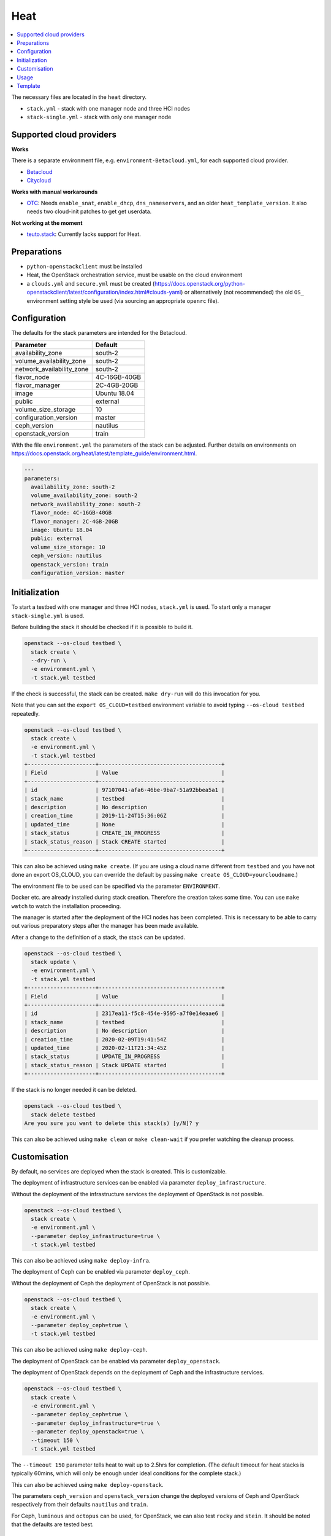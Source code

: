 ====
Heat
====

.. contents::
   :local:

The necessary files are located in the ``heat`` directory.

* ``stack.yml`` - stack with one manager node and three HCI nodes
* ``stack-single.yml`` - stack with only one manager node

.. figure:: /images/stack-topology.png

Supported cloud providers
=========================

**Works**

There is a separate environment file, e.g. ``environment-Betacloud.yml``, for each supported cloud provider.

* `Betacloud <https://www.betacloud.de>`_
* `Citycloud <https://www.citycloud.com>`_

**Works with manual workarounds**

* `OTC <https://open-telekom-cloud.com/>`_: Needs ``enable_snat``, ``enable_dhcp``, ``dns_nameservers``, and an older ``heat_template_version``. It also needs two cloud-init patches to get get userdata.

**Not working at the moment**

* `teuto.stack <https://teutostack.de/>`_: Currently lacks support for Heat.

Preparations
============

* ``python-openstackclient`` must be installed
* Heat, the OpenStack orchestration service,  must be usable on the cloud environment
* a ``clouds.yml`` and ``secure.yml`` must be created (https://docs.openstack.org/python-openstackclient/latest/configuration/index.html#clouds-yaml)
  or alternatively (not recommended) the old ``OS_`` environment setting style be used (via sourcing an appropriate ``openrc`` file).

Configuration
=============

The defaults for the stack parameters are intended for the Betacloud.

========================= ===========
**Parameter**             **Default**
------------------------- -----------
availability_zone         south-2
volume_availability_zone  south-2
network_availability_zone south-2
flavor_node               4C-16GB-40GB
flavor_manager            2C-4GB-20GB
image                     Ubuntu 18.04
public                    external
volume_size_storage       10
configuration_version     master
ceph_version              nautilus
openstack_version         train
========================= ===========

With the file ``environment.yml`` the parameters of the stack can be adjusted.
Further details on environments on https://docs.openstack.org/heat/latest/template_guide/environment.html.

.. code-block:: yaml

   ---
   parameters:
     availability_zone: south-2
     volume_availability_zone: south-2
     network_availability_zone: south-2
     flavor_node: 4C-16GB-40GB
     flavor_manager: 2C-4GB-20GB
     image: Ubuntu 18.04
     public: external
     volume_size_storage: 10
     ceph_version: nautilus
     openstack_version: train
     configuration_version: master

Initialization
==============

To start a testbed with one manager and three HCI nodes, ``stack.yml`` is used. To start
only a manager ``stack-single.yml`` is used.

Before building the stack it should be checked if it is possible to build it.

.. code-block:: console

   openstack --os-cloud testbed \
     stack create \
     --dry-run \
     -e environment.yml \
     -t stack.yml testbed

If the check is successful, the stack can be created. ``make dry-run`` will do this
invocation for you.

Note that you can set the ``export OS_CLOUD=testbed`` environment variable to avoid typing
``--os-cloud testbed`` repeatedly.

.. code-block:: console

   openstack --os-cloud testbed \
     stack create \
     -e environment.yml \
     -t stack.yml testbed
   +---------------------+--------------------------------------+
   | Field               | Value                                |
   +---------------------+--------------------------------------+
   | id                  | 97107041-afa6-46be-9ba7-51a92bbea5a1 |
   | stack_name          | testbed                              |
   | description         | No description                       |
   | creation_time       | 2019-11-24T15:36:06Z                 |
   | updated_time        | None                                 |
   | stack_status        | CREATE_IN_PROGRESS                   |
   | stack_status_reason | Stack CREATE started                 |
   +---------------------+--------------------------------------+

This can also be achieved using ``make create``. (If you are using a cloud name different from
``testbed`` and you have not done an export OS_CLOUD, you can override the default by passing
``make create OS_CLOUD=yourcloudname``.)

The environment file to be used can be specified via the parameter ``ENVIRONMENT``.

Docker etc. are already installed during stack creation. Therefore the creation takes some time.
You can use ``make watch`` to watch the installation proceeding.

The manager is started after the deployment of the HCI nodes has been completed. This is necessary to
be able to carry out various preparatory steps after the manager has been made available.

After a change to the definition of a stack, the stack can be updated.

.. code-block:: console

   openstack --os-cloud testbed \
     stack update \
     -e environment.yml \
     -t stack.yml testbed
   +---------------------+--------------------------------------+
   | Field               | Value                                |
   +---------------------+--------------------------------------+
   | id                  | 2317ea11-f5c8-454e-9595-a7f0e14eaae6 |
   | stack_name          | testbed                              |
   | description         | No description                       |
   | creation_time       | 2020-02-09T19:41:54Z                 |
   | updated_time        | 2020-02-11T21:34:45Z                 |
   | stack_status        | UPDATE_IN_PROGRESS                   |
   | stack_status_reason | Stack UPDATE started                 |
   +---------------------+--------------------------------------+

If the stack is no longer needed it can be deleted.

.. code-block:: console

   openstack --os-cloud testbed \
     stack delete testbed
   Are you sure you want to delete this stack(s) [y/N]? y

This can also be achieved using ``make clean`` or ``make clean-wait`` if you prefer watching
the cleanup process.

Customisation
=============

By default, no services are deployed when the stack is created. This is customizable.

The deployment of infrastructure services can be enabled via parameter ``deploy_infrastructure``.

Without the deployment of the infrastructure services the deployment of OpenStack is not possible.

.. code-block:: console

   openstack --os-cloud testbed \
     stack create \
     -e environment.yml \
     --parameter deploy_infrastructure=true \
     -t stack.yml testbed

This can also be achieved using ``make deploy-infra``.

The deployment of Ceph can be enabled via parameter ``deploy_ceph``.

Without the deployment of Ceph the deployment of OpenStack is not possible.

.. code-block:: console

   openstack --os-cloud testbed \
     stack create \
     -e environment.yml \
     --parameter deploy_ceph=true \
     -t stack.yml testbed

This can also be achieved using ``make deploy-ceph``.

The deployment of OpenStack can be enabled via parameter ``deploy_openstack``.

The deployment of OpenStack depends on the deployment of Ceph and the infrastructure services.

.. code-block:: console

   openstack --os-cloud testbed \
     stack create \
     -e environment.yml \
     --parameter deploy_ceph=true \
     --parameter deploy_infrastructure=true \
     --parameter deploy_openstack=true \
     --timeout 150 \
     -t stack.yml testbed

The ``--timeout 150`` parameter tells heat to wait up to 2.5hrs for
completion.
(The default timeout for heat stacks is typically 60mins, which will only be enough under
ideal conditions for the complete stack.)

This can also be achieved using ``make deploy-openstack``.

The parameters ``ceph_version`` and ``openstack_version`` change the deployed versions of
Ceph and OpenStack respectively from their defaults ``nautilus`` and ``train``.

For Ceph, ``luminous`` and ``octopus`` can be used, for OpenStack, we can also test ``rocky``
and ``stein``. It should be noted that the defaults are tested best.

Usage
=====

* Get private SSH key

  .. code-block:: console

     openstack --os-cloud testbed \
       stack output show \
       -f value \
       -c output_value \
       testbed private_key > id_rsa.testbed

* Set permissions

  .. code-block:: console

     chmod 0600 id_rsa.testbed

  Both steps can be done using ``make ~/.ssh/id_rsa.testbed``.

* Get the manager's address

  .. code-block:: console

     openstack --os-cloud testbed \
       stack output show \
       testbed manager_address
     +--------------+----------------------+
     | Field        | Value                |
     +--------------+----------------------+
     | description  | No description given |
     | output_key   | manager_address      |
     | output_value | MANAGER_ADDRESS      |
     +--------------+----------------------+

  .. code-block:: console

     MANAGER_ADDRESS=$(openstack --os-cloud testbed \
       stack output show \
       -c output_value \
       -f value \
       testbed manager_address)

  ``make .MANAGER_ADDRESS.testbed`` outputs the IP address and creates a
  sourcable file ``.MANAGER_ADDRESS.testbed``.

* Access the manager

  .. code-block:: console

     ssh -i id_rsa.testbed dragon@$MANAGER_ADDRESS

  There is a shortcut ``make ssh`` available.

* Use sshuttle (https://github.com/sshuttle/sshuttle) to access the individual
  services locally

  .. code-block:: console

     sshuttle \
       --ssh-cmd 'ssh -i id_rsa.testbed' \
       -r dragon@$MANAGER_ADDRESS \
       192.168.40.0/24 \
       192.168.50.0/24 \
       192.168.90.0/24

  There is a shortcut ``make sshuttle`` available.

Template
========

It is usually sufficient to use the prepared stacks. Changes to the template itself are normally
not necessary.

If you change the template of the Heat stack (``stack.yml.j2``) you can update the
``stack.yml`` file with the ``jinja2-cli`` (https://github.com/mattrobenolt/jinja2-cli).

.. code-block:: console

   jinja2 -o stack.yml stack.yml.j2

By default, the number of nodes is set to ``3``. The number can be adjusted via the parameter
``number_of_nodes``. When adding additional nodes (``number_of_nodes > 3``) to the stack, they
are not automatically added to the configuration.

The same with reduction of the number of nodes. When removing nodes (``number_of_nodes < 3``),
they are not automatically removed from the configuration.

The configuration is only tested with 3 nodes. With more or less nodes, the configuration must
be adjusted manually and problems may occur.

.. code-block:: console

   jinja2 -o stack.yml -D number_of_nodes=6 stack.yml.j2

To start only the manager ``number_of_nodes`` can be set to ``0``.

.. code-block:: console

   jinja2 -o stack-single.yml -D number_of_nodes=0 stack.yml.j2

By default, the number of additional volumes is set to ``3``. The number can be adjusted via the parameter
``number_of_volumes``. When adding additional volumes (``number_of_volumes > 3``) to the stack, they
are not automatically added to the Ceph configuration.

.. code-block:: console

   jinja2 -o stack.yml -D number_of_volumes=4 stack.yml.j2

The configuration is only tested with 3 volumes. With more or less volumes, the configuration must
be adjusted manually and problems may occur.

Using the included Makefile and calling ``make`` will recreate ``stack.yml`` and ``stack-single.yml``
using default parameters (3 nodes, 3 volumes each).
